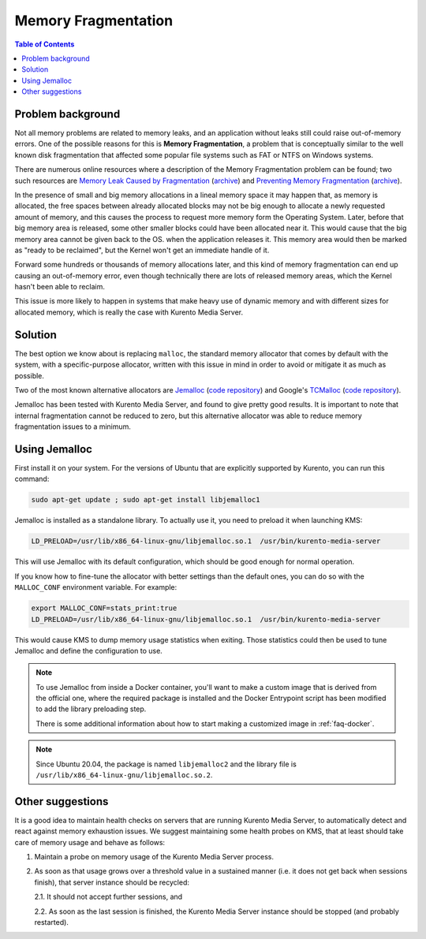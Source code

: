 ====================
Memory Fragmentation
====================

.. contents:: Table of Contents



Problem background
==================

Not all memory problems are related to memory leaks, and an application without leaks still could raise out-of-memory errors. One of the possible reasons for this is **Memory Fragmentation**, a problem that is conceptually similar to the well known disk fragmentation that affected some popular file systems such as FAT or NTFS on Windows systems.

There are numerous online resources where a description of the Memory Fragmentation problem can be found; two such resources are `Memory Leak Caused by Fragmentation <https://www.codeproject.com/articles/11151/memory-leak-caused-by-fragmentation>`__ (`archive <https://web.archive.org/web/20131005100426/https://www.codeproject.com/articles/11151/memory-leak-caused-by-fragmentation>`__) and `Preventing Memory Fragmentation <https://www.devx.com/tips/Tip/14060>`__ (`archive <https://web.archive.org/web/20201028033928/https://www.devx.com/tips/Tip/14060>`__).

In the presence of small and big memory allocations in a lineal memory space it may happen that, as memory is allocated, the free spaces between already allocated blocks may not be big enough to allocate a newly requested amount of memory, and this causes the process to request more memory form the Operating System. Later, before that big memory area is released, some other smaller blocks could have been allocated near it. This would cause that the big memory area cannot be given back to the OS. when the application releases it. This memory area would then be marked as "ready to be reclaimed", but the Kernel won't get an immediate handle of it.

Forward some hundreds or thousands of memory allocations later, and this kind of memory fragmentation can end up causing an out-of-memory error, even though technically there are lots of released memory areas, which the Kernel hasn't been able to reclaim.

This issue is more likely to happen in systems that make heavy use of dynamic memory and with different sizes for allocated memory, which is really the case with Kurento Media Server.



Solution
========

The best option we know about is replacing ``malloc``, the standard memory allocator that comes by default with the system, with a specific-purpose allocator, written with this issue in mind in order to avoid or mitigate it as much as possible.

Two of the most known alternative allocators are `Jemalloc <http://jemalloc.net/>`__ (`code repository <https://github.com/jemalloc/jemalloc>`__) and Google's `TCMalloc <https://google.github.io/tcmalloc/>`__ (`code repository <https://github.com/google/tcmalloc>`__).

Jemalloc has been tested with Kurento Media Server, and found to give pretty good results. It is important to note that internal fragmentation cannot be reduced to zero, but this alternative allocator was able to reduce memory fragmentation issues to a minimum.



.. _knowledge-memfrag-jemalloc:

Using Jemalloc
==============

First install it on your system. For the versions of Ubuntu that are explicitly supported by Kurento, you can run this command:

.. code-block:: shell

   sudo apt-get update ; sudo apt-get install libjemalloc1

Jemalloc is installed as a standalone library. To actually use it, you need to preload it when launching KMS:

.. code-block:: shell

   LD_PRELOAD=/usr/lib/x86_64-linux-gnu/libjemalloc.so.1  /usr/bin/kurento-media-server

This will use Jemalloc with its default configuration, which should be good enough for normal operation.

If you know how to fine-tune the allocator with better settings than the default ones, you can do so with the ``MALLOC_CONF`` environment variable. For example:

.. code-block:: shell

   export MALLOC_CONF=stats_print:true
   LD_PRELOAD=/usr/lib/x86_64-linux-gnu/libjemalloc.so.1  /usr/bin/kurento-media-server

This would cause KMS to dump memory usage statistics when exiting. Those statistics could then be used to tune Jemalloc and define the configuration to use.

.. note::

   To use Jemalloc from inside a Docker container, you'll want to make a custom image that is derived from the official one, where the required package is installed and the Docker Entrypoint script has been modified to add the library preloading step.

   There is some additional information about how to start making a customized image in :ref:`faq-docker`.

.. note::

   Since Ubuntu 20.04, the package is named ``libjemalloc2`` and the library file is ``/usr/lib/x86_64-linux-gnu/libjemalloc.so.2``.



Other suggestions
=================

It is a good idea to maintain health checks on servers that are running Kurento Media Server, to automatically detect and react against memory exhaustion issues. We suggest maintaining some health probes on KMS, that at least should take care of memory usage and behave as follows:

1. Maintain a probe on memory usage of the Kurento Media Server process.

2. As soon as that usage grows over a threshold value in a sustained manner (i.e. it does not get back when sessions finish), that server instance should be recycled:

   2.1. It should not accept further sessions, and

   2.2. As soon as the last session is finished, the Kurento Media Server instance should be stopped (and probably restarted).
